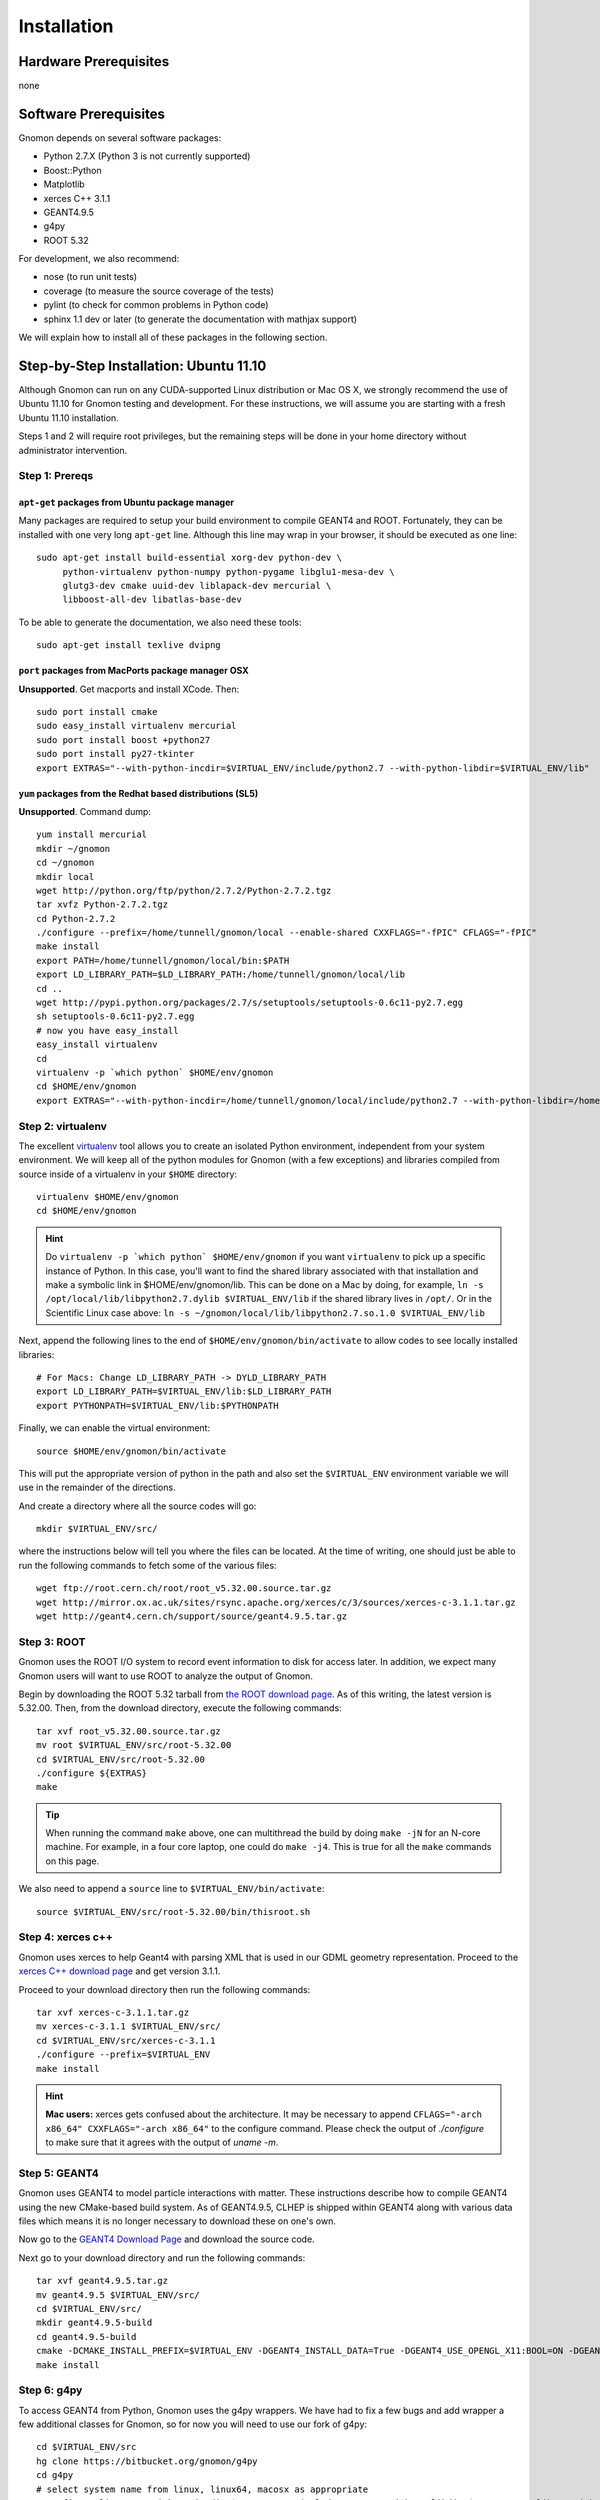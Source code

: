 Installation
============

Hardware Prerequisites
----------------------

none

Software Prerequisites
----------------------

Gnomon depends on several software packages:

* Python 2.7.X (Python 3 is not currently supported)
* Boost::Python
* Matplotlib
* xerces C++ 3.1.1
* GEANT4.9.5
* g4py
* ROOT 5.32

For development, we also recommend:

* nose (to run unit tests)
* coverage (to measure the source coverage of the tests)
* pylint (to check for common problems in Python code)
* sphinx 1.1 dev or later (to generate the documentation with mathjax support)

We will explain how to install all of these packages in the following section.

Step-by-Step Installation: Ubuntu 11.10
---------------------------------------

Although Gnomon can run on any CUDA-supported Linux distribution or
Mac OS X, we strongly recommend the use of Ubuntu 11.10 for Gnomon
testing and development.  For these instructions, we will assume you
are starting with a fresh Ubuntu 11.10 installation.

Steps 1 and 2 will require root privileges, but the remaining steps
will be done in your home directory without administrator
intervention.


Step 1: Prereqs
^^^^^^^^^^^^^^^^^^^^^^^^^^^^^^^^^^^^^^^^^^^^^^^^^^^^^^^^

``apt-get`` packages from Ubuntu package manager
~~~~~~~~~~~~~~~~~~~~~~~~~~~~~~~~~~~~~~~~~~~~~~~~

Many packages are required to setup your build environment to compile
GEANT4 and ROOT.  Fortunately, they can be installed with one very
long ``apt-get`` line.  Although this line may wrap in your browser,
it should be executed as one line::

  sudo apt-get install build-essential xorg-dev python-dev \
       python-virtualenv python-numpy python-pygame libglu1-mesa-dev \
       glutg3-dev cmake uuid-dev liblapack-dev mercurial \
       libboost-all-dev libatlas-base-dev

To be able to generate the documentation, we also need these tools::

  sudo apt-get install texlive dvipng

``port`` packages from MacPorts package manager OSX
~~~~~~~~~~~~~~~~~~~~~~~~~~~~~~~~~~~~~~~~~~~~~~~~~~~

**Unsupported**. Get macports and install XCode.  Then::
    
    sudo port install cmake
    sudo easy_install virtualenv mercurial
    sudo port install boost +python27
    sudo port install py27-tkinter
    export EXTRAS="--with-python-incdir=$VIRTUAL_ENV/include/python2.7 --with-python-libdir=$VIRTUAL_ENV/lib"

``yum`` packages from the Redhat based distributions (SL5)
~~~~~~~~~~~~~~~~~~~~~~~~~~~~~~~~~~~~~~~~~~~~~~~~~~~~~~~~~~

**Unsupported**.  Command dump::

  yum install mercurial
  mkdir ~/gnomon
  cd ~/gnomon
  mkdir local
  wget http://python.org/ftp/python/2.7.2/Python-2.7.2.tgz
  tar xvfz Python-2.7.2.tgz
  cd Python-2.7.2
  ./configure --prefix=/home/tunnell/gnomon/local --enable-shared CXXFLAGS="-fPIC" CFLAGS="-fPIC"
  make install
  export PATH=/home/tunnell/gnomon/local/bin:$PATH
  export LD_LIBRARY_PATH=$LD_LIBRARY_PATH:/home/tunnell/gnomon/local/lib
  cd ..
  wget http://pypi.python.org/packages/2.7/s/setuptools/setuptools-0.6c11-py2.7.egg
  sh setuptools-0.6c11-py2.7.egg
  # now you have easy_install
  easy_install virtualenv
  cd
  virtualenv -p `which python` $HOME/env/gnomon
  cd $HOME/env/gnomon
  export EXTRAS="--with-python-incdir=/home/tunnell/gnomon/local/include/python2.7 --with-python-libdir=/home/tunnell/gnomon/local/lib"

Step 2: virtualenv
^^^^^^^^^^^^^^^^^^

The excellent `virtualenv <http://www.virtualenv.org/>`_ tool
allows you to create an isolated Python environment, independent from
your system environment. We will keep all of the python modules for
Gnomon (with a few exceptions) and libraries compiled from source
inside of a virtualenv in your ``$HOME`` directory::

  virtualenv $HOME/env/gnomon
  cd $HOME/env/gnomon

.. hint::  Do ``virtualenv -p `which python` $HOME/env/gnomon`` if you want ``virtualenv`` to pick up a specific instance of Python. In this case, you'll want to find the shared library associated with that installation and make a symbolic link in $HOME/env/gnomon/lib.  This can be done on a Mac by doing, for example, ``ln -s /opt/local/lib/libpython2.7.dylib $VIRTUAL_ENV/lib`` if the shared library lives in ``/opt/``.  Or in the Scientific Linux case above: ``ln -s ~/gnomon/local/lib/libpython2.7.so.1.0 $VIRTUAL_ENV/lib``

Next, append the following lines to the end of ``$HOME/env/gnomon/bin/activate`` to allow codes to see locally installed libraries::

  # For Macs: Change LD_LIBRARY_PATH -> DYLD_LIBRARY_PATH
  export LD_LIBRARY_PATH=$VIRTUAL_ENV/lib:$LD_LIBRARY_PATH
  export PYTHONPATH=$VIRTUAL_ENV/lib:$PYTHONPATH

Finally, we can enable the virtual environment::

  source $HOME/env/gnomon/bin/activate

This will put the appropriate version of python in the path and also
set the ``$VIRTUAL_ENV`` environment variable we will use in the
remainder of the directions.

And create a directory where all the source codes will go::

  mkdir $VIRTUAL_ENV/src/

where the instructions below will tell you where the files can be located.  At the time of writing, one should just be able to run the following commands to fetch some of the various files::

   wget ftp://root.cern.ch/root/root_v5.32.00.source.tar.gz
   wget http://mirror.ox.ac.uk/sites/rsync.apache.org/xerces/c/3/sources/xerces-c-3.1.1.tar.gz
   wget http://geant4.cern.ch/support/source/geant4.9.5.tar.gz


Step 3: ROOT
^^^^^^^^^^^^

Gnomon uses the ROOT I/O system to record event information to disk
for access later.  In addition, we expect many Gnomon users will
want to use ROOT to analyze the output of Gnomon.

Begin by downloading the ROOT 5.32 tarball from `the ROOT download
page <http://root.cern.ch/drupal/content/production-version-532>`_.
As of this writing, the latest version is 5.32.00.  Then, from the
download directory, execute the following commands::

  tar xvf root_v5.32.00.source.tar.gz
  mv root $VIRTUAL_ENV/src/root-5.32.00
  cd $VIRTUAL_ENV/src/root-5.32.00
  ./configure ${EXTRAS}
  make

.. tip:: When running the command ``make`` above, one can multithread the build by doing ``make -jN`` for an N-core machine.  For example, in a four core laptop, one could do ``make -j4``.  This is true for all the ``make`` commands on this page.

We also need to append a ``source`` line to ``$VIRTUAL_ENV/bin/activate``::

  source $VIRTUAL_ENV/src/root-5.32.00/bin/thisroot.sh

Step 4: xerces c++
^^^^^^^^^^^^^^^^^^

Gnomon uses xerces to help Geant4 with parsing XML that is
used in our GDML geometry representation.  Proceed to the `xerces
C++ download page <http://xerces.apache.org/xerces-c/download.cgi>`_
and get version 3.1.1.

Proceed to your download directory then run the following commands::

  tar xvf xerces-c-3.1.1.tar.gz
  mv xerces-c-3.1.1 $VIRTUAL_ENV/src/
  cd $VIRTUAL_ENV/src/xerces-c-3.1.1
  ./configure --prefix=$VIRTUAL_ENV
  make install


.. hint:: **Mac users:** xerces gets confused about the architecture.  It may be necessary to append ``CFLAGS="-arch x86_64" CXXFLAGS="-arch x86_64"`` to the configure command.  Please check the output of `./configure` to make sure that it agrees with the output of `uname -m`.



Step 5: GEANT4
^^^^^^^^^^^^^^

Gnomon uses GEANT4 to model particle interactions with matter. These
instructions describe how to compile GEANT4 using the new CMake-based
build system.  As of GEANT4.9.5, CLHEP is shipped within GEANT4 along
with various data files which means it is no longer necessary to download
these on one's own.
  
Now go to the `GEANT4 Download Page <http://geant4.cern.ch/support/download.shtml>`_ and download the source code.

Next go to your download directory and run the following commands::

  tar xvf geant4.9.5.tar.gz
  mv geant4.9.5 $VIRTUAL_ENV/src/
  cd $VIRTUAL_ENV/src/
  mkdir geant4.9.5-build
  cd geant4.9.5-build
  cmake -DCMAKE_INSTALL_PREFIX=$VIRTUAL_ENV -DGEANT4_INSTALL_DATA=True -DGEANT4_USE_OPENGL_X11:BOOL=ON -DGEANT4_USE_GDML:BOOL=ON ../geant4.9.5
  make install


Step 6: g4py
^^^^^^^^^^^^

To access GEANT4 from Python, Gnomon uses the g4py wrappers.  We have
had to fix a few bugs and add wrapper a few additional classes for
Gnomon, so for now you will need to use our fork of g4py::

  cd $VIRTUAL_ENV/src
  hg clone https://bitbucket.org/gnomon/g4py
  cd g4py
  # select system name from linux, linux64, macosx as appropriate
  ./configure linux64 --with-g4-incdir=$VIRTUAL_ENV/include/Geant4 --with-g4-libdir=$VIRTUAL_ENV/lib  --with-boost-libdir=/usr/lib --with-xercesc-incdir=$VIRTUAL_ENV/include --with-xercesc-libdir=$VIRTUAL_ENV/lib --prefix=$VIRTUAL_ENV
  make
  make install

.. warning:: If one is not careful and the python headers g4py finds, python libraries g4py finds, and python executable used to import g4py are not of the same version, then very obscure fatal errors will arise.

.. hint:: **Mac users:** one must make sure that the Macports boost::python is found:  ``--with-boost-incdir=/opt/local/include --with-boost-libdir=/opt/local/lib``

Now you can enable the Gnomon environment whenever you want by typing
``source $HOME/env/gnomon/bin/activate``, or by placing that line in the
``.bashrc`` login script.

Step 7: gnomon
^^^^^^^^^^^^^^

Now you are ready to get gnomon.  One can currently work only from the developer's version.  To get the code, run::

  cd $VIRTUAL_ENV/src
  hg clone https://bitbucket.org/gnomon/gnomon

Then you are ready to move to the tutorial.
